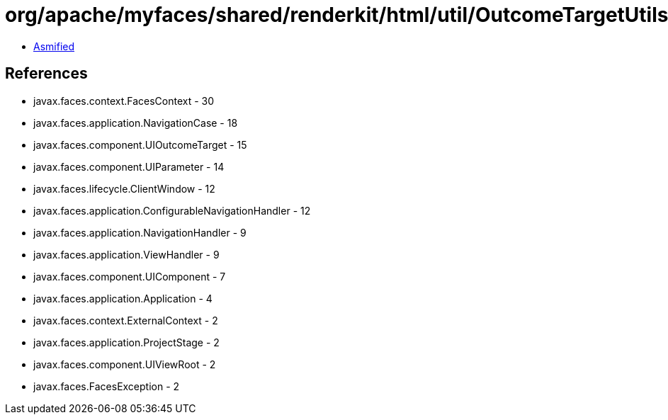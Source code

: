 = org/apache/myfaces/shared/renderkit/html/util/OutcomeTargetUtils.class

 - link:OutcomeTargetUtils-asmified.java[Asmified]

== References

 - javax.faces.context.FacesContext - 30
 - javax.faces.application.NavigationCase - 18
 - javax.faces.component.UIOutcomeTarget - 15
 - javax.faces.component.UIParameter - 14
 - javax.faces.lifecycle.ClientWindow - 12
 - javax.faces.application.ConfigurableNavigationHandler - 12
 - javax.faces.application.NavigationHandler - 9
 - javax.faces.application.ViewHandler - 9
 - javax.faces.component.UIComponent - 7
 - javax.faces.application.Application - 4
 - javax.faces.context.ExternalContext - 2
 - javax.faces.application.ProjectStage - 2
 - javax.faces.component.UIViewRoot - 2
 - javax.faces.FacesException - 2
